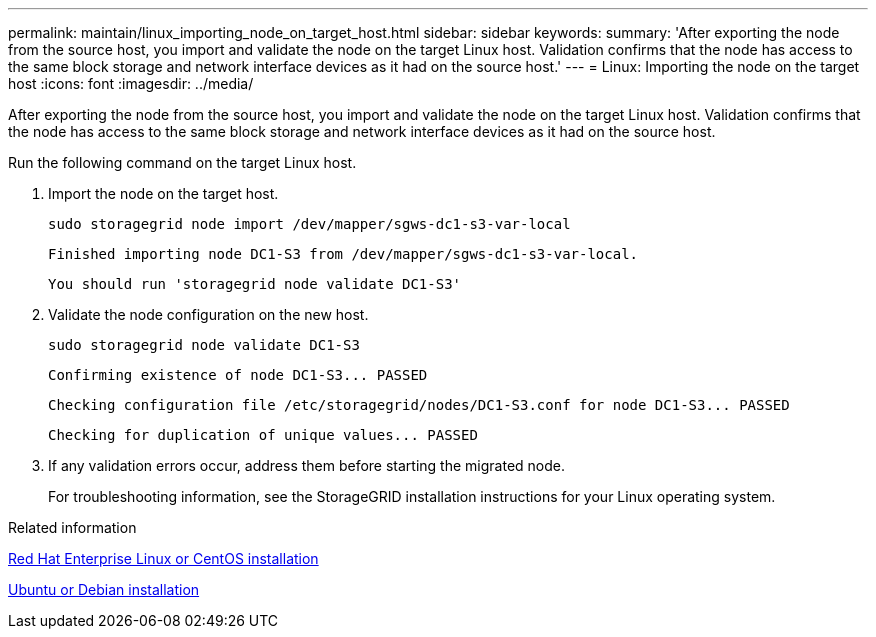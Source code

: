 ---
permalink: maintain/linux_importing_node_on_target_host.html
sidebar: sidebar
keywords: 
summary: 'After exporting the node from the source host, you import and validate the node on the target Linux host. Validation confirms that the node has access to the same block storage and network interface devices as it had on the source host.'
---
= Linux: Importing the node on the target host
:icons: font
:imagesdir: ../media/

[.lead]
After exporting the node from the source host, you import and validate the node on the target Linux host. Validation confirms that the node has access to the same block storage and network interface devices as it had on the source host.

Run the following command on the target Linux host.

. Import the node on the target host.
+
----
sudo storagegrid node import /dev/mapper/sgws-dc1-s3-var-local
----
+
`Finished importing node DC1-S3 from /dev/mapper/sgws-dc1-s3-var-local.`
+
`You should run 'storagegrid node validate DC1-S3'`

. Validate the node configuration on the new host.
+
----
sudo storagegrid node validate DC1-S3
----
+
`+Confirming existence of node DC1-S3... PASSED+`
+
`+Checking configuration file /etc/storagegrid/nodes/DC1-S3.conf for node DC1-S3... PASSED+`
+
`+Checking for duplication of unique values... PASSED+`

. If any validation errors occur, address them before starting the migrated node.
+
For troubleshooting information, see the StorageGRID installation instructions for your Linux operating system.

.Related information

http://docs.netapp.com/sgws-115/topic/com.netapp.doc.sg-install-rhel/home.html[Red Hat Enterprise Linux or CentOS installation]

http://docs.netapp.com/sgws-115/topic/com.netapp.doc.sg-install-ub/home.html[Ubuntu or Debian installation]
